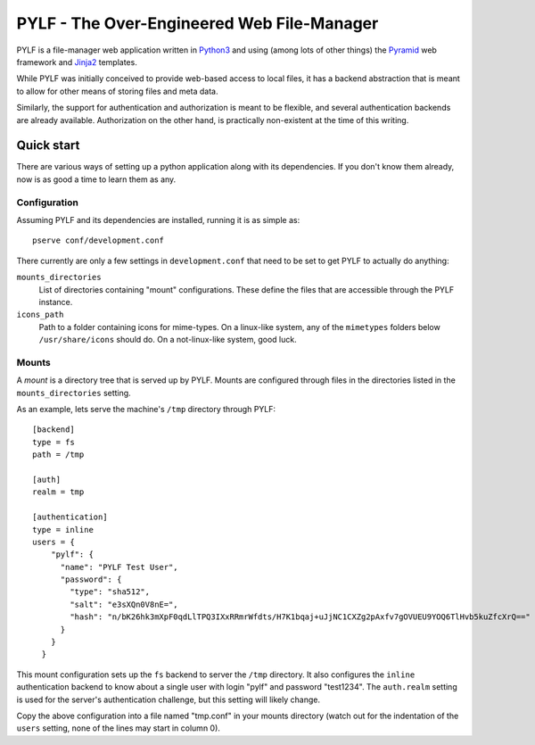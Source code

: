 PYLF - The Over-Engineered Web File-Manager
~~~~~~~~~~~~~~~~~~~~~~~~~~~~~~~~~~~~~~~~~~~

PYLF is a file-manager web application written in Python3_ and using
(among lots of other things) the Pyramid_ web framework and Jinja2_
templates.

While PYLF was initially conceived to provide web-based access to
local files, it has a backend abstraction that is meant to allow for
other means of storing files and meta data.

Similarly, the support for authentication and authorization is meant
to be flexible, and several authentication backends are already
available. Authorization on the other hand, is practically
non-existent at the time of this writing.

.. _Python3: http://www.python.org
.. _Pyramid: http://www.pylonsproject.org/projects/pyramid
.. _Jinja2: http://jinja.pocoo.org/


Quick start
===========

There are various ways of setting up a python application along with
its dependencies. If you don't know them already, now is as good a
time to learn them as any.

Configuration
-------------

Assuming PYLF and its dependencies are installed, running it is as
simple as::

  pserve conf/development.conf

There currently are only a few settings in ``development.conf`` that
need to be set to get PYLF to actually do anything:

``mounts_directories``
  List of directories containing "mount" configurations. These define the
  files that are accessible through the PYLF instance.

``icons_path``
  Path to a folder containing icons for mime-types. On a linux-like
  system, any of the ``mimetypes`` folders below ``/usr/share/icons``
  should do. On a not-linux-like system, good luck.


Mounts
------

A *mount* is a directory tree that is served up by PYLF. Mounts are
configured through files in the directories listed in the
``mounts_directories`` setting.

As an example, lets serve the machine's ``/tmp`` directory through
PYLF::

  [backend]
  type = fs
  path = /tmp
  
  [auth]
  realm = tmp
  
  [authentication]
  type = inline
  users = {
      "pylf": {
        "name": "PYLF Test User",
        "password": {
          "type": "sha512",
          "salt": "e3sXQn0V8nE=",
          "hash": "n/bK26hk3mXpF0qdLlTPQ3IXxRRmrWfdts/H7K1bqaj+uJjNC1CXZg2pAxfv7gOVUEU9YOQ6TlHvb5kuZfcXrQ=="	
        }
      }
    }

This mount configuration sets up the ``fs`` backend to server the
``/tmp`` directory. It also configures the ``inline`` authentication
backend to know about a single user with login "pylf" and password
"test1234". The ``auth.realm`` setting is used for the server's
authentication challenge, but this setting will likely change.

Copy the above configuration into a file named "tmp.conf" in your
mounts directory (watch out for the indentation of the ``users``
setting, none of the lines may start in column 0).
